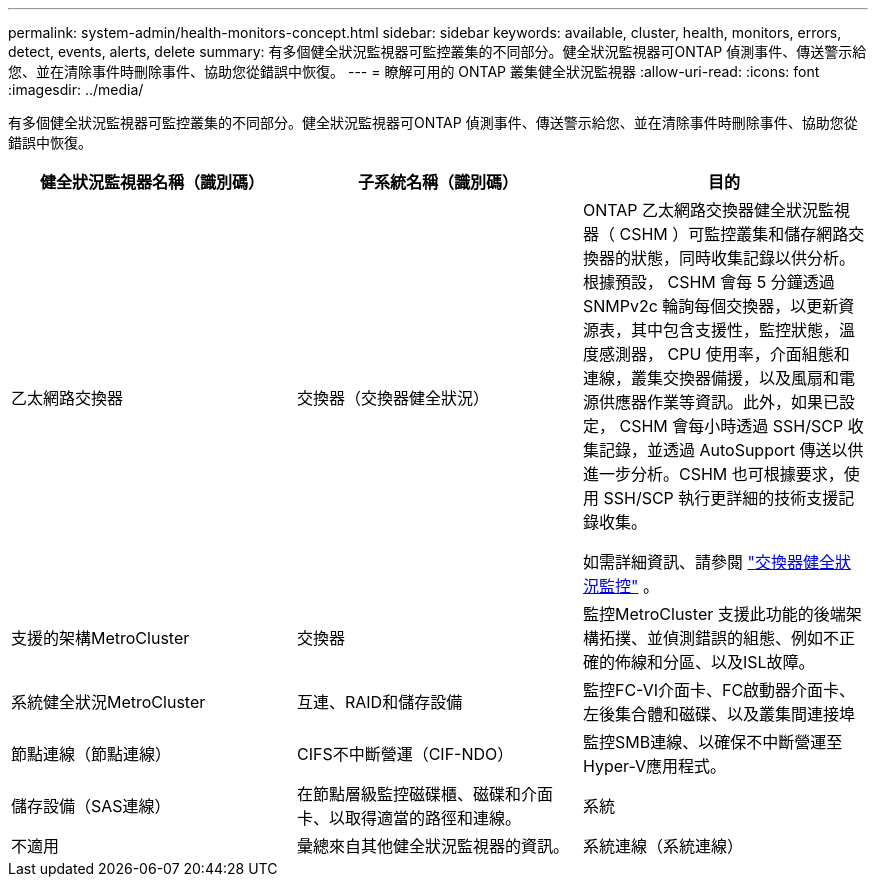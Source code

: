 ---
permalink: system-admin/health-monitors-concept.html 
sidebar: sidebar 
keywords: available, cluster, health, monitors, errors, detect, events, alerts, delete 
summary: 有多個健全狀況監視器可監控叢集的不同部分。健全狀況監視器可ONTAP 偵測事件、傳送警示給您、並在清除事件時刪除事件、協助您從錯誤中恢復。 
---
= 瞭解可用的 ONTAP 叢集健全狀況監視器
:allow-uri-read: 
:icons: font
:imagesdir: ../media/


[role="lead"]
有多個健全狀況監視器可監控叢集的不同部分。健全狀況監視器可ONTAP 偵測事件、傳送警示給您、並在清除事件時刪除事件、協助您從錯誤中恢復。

|===
| 健全狀況監視器名稱（識別碼） | 子系統名稱（識別碼） | 目的 


 a| 
乙太網路交換器
 a| 
交換器（交換器健全狀況）
 a| 
ONTAP 乙太網路交換器健全狀況監視器（ CSHM ）可監控叢集和儲存網路交換器的狀態，同時收集記錄以供分析。根據預設， CSHM 會每 5 分鐘透過 SNMPv2c 輪詢每個交換器，以更新資源表，其中包含支援性，監控狀態，溫度感測器， CPU 使用率，介面組態和連線，叢集交換器備援，以及風扇和電源供應器作業等資訊。此外，如果已設定， CSHM 會每小時透過 SSH/SCP 收集記錄，並透過 AutoSupport 傳送以供進一步分析。CSHM 也可根據要求，使用 SSH/SCP 執行更詳細的技術支援記錄收集。

如需詳細資訊、請參閱 link:https://docs.netapp.com/us-en/ontap-systems-switches/switch-cshm/config-overview.html["交換器健全狀況監控"^] 。



 a| 
支援的架構MetroCluster
 a| 
交換器
 a| 
監控MetroCluster 支援此功能的後端架構拓撲、並偵測錯誤的組態、例如不正確的佈線和分區、以及ISL故障。



 a| 
系統健全狀況MetroCluster
 a| 
互連、RAID和儲存設備
 a| 
監控FC-VI介面卡、FC啟動器介面卡、左後集合體和磁碟、以及叢集間連接埠



 a| 
節點連線（節點連線）
 a| 
CIFS不中斷營運（CIF-NDO）
 a| 
監控SMB連線、以確保不中斷營運至Hyper-V應用程式。



 a| 
儲存設備（SAS連線）
 a| 
在節點層級監控磁碟櫃、磁碟和介面卡、以取得適當的路徑和連線。



 a| 
系統
 a| 
不適用
 a| 
彙總來自其他健全狀況監視器的資訊。



 a| 
系統連線（系統連線）
 a| 
儲存設備（SAS連線）
 a| 
監控叢集層級的磁碟櫃、以取得通往兩個HA叢集節點的適當路徑。

|===